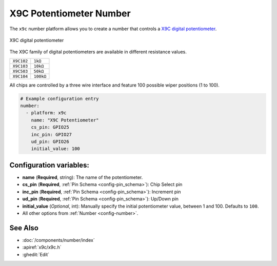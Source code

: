X9C Potentiometer Number
========================

.. seo::
    :description: Instructions for setting up a X9C digital potentiometer with ESPHome.
    :image: description.svg

The ``x9c`` number platform allows you to create a number that controls a `X9C digital potentiometer <https://www.renesas.com/us/en/document/dst/x9c102-x9c103-x9c104-x9c503-datasheet>`__.

.. figure:: images/x9c.jpg
    :align: center
    :width: 70.0%

    X9C digital potentiometer

The X9C family of digital potentiometers are available in different resistance values.

==================== ===================== 
``X9C102``           ``1kΩ``
-------------------- ---------------------
``X9C103``           ``10kΩ``
-------------------- ---------------------
``X9C503``           ``50kΩ``
-------------------- ---------------------
``X9C104``           ``100kΩ``
==================== =====================

All chips are controlled by a three wire interface and feature 100 possible wiper positions (1 to 100).

.. code-block:: yaml

    # Example configuration entry
    number:
      - platform: x9c
        name: "X9C Potentiometer"
        cs_pin: GPIO25
        inc_pin: GPIO27
        ud_pin: GPIO26
        initial_value: 100

Configuration variables:
------------------------

- **name** (**Required**, string): The name of the potentiometer.
- **cs_pin** (**Required**, :ref:`Pin Schema <config-pin_schema>`): Chip Select pin
- **inc_pin** (**Required**, :ref:`Pin Schema <config-pin_schema>`): Increment pin
- **ud_pin** (**Required**, :ref:`Pin Schema <config-pin_schema>`): Up/Down pin
- **initial_value** (*Optional*, int): Manually specify the initial potentiometer value, between 1 and 100. Defaults to ``100``.
- All other options from :ref:`Number <config-number>`.

See Also
--------

- :doc:`/components/number/index`
- :apiref:`x9c/x9c.h`
- :ghedit:`Edit`
